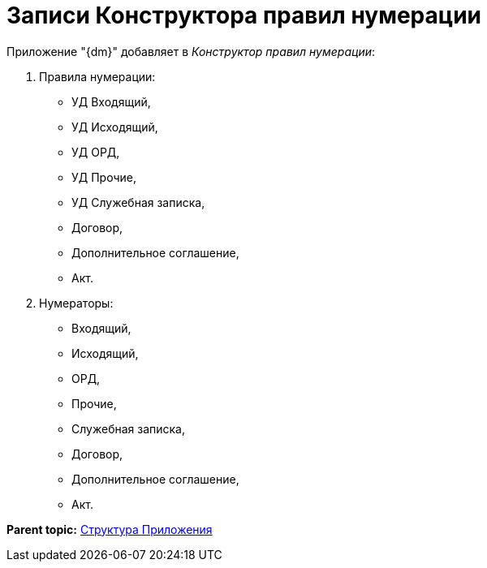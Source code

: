 = Записи Конструктора правил нумерации

Приложение "{dm}" добавляет в _Конструктор правил нумерации_:

. Правила нумерации:
* УД Входящий,
* УД Исходящий,
* УД ОРД,
* УД Прочие,
* УД Служебная записка,
* Договор,
* Дополнительное соглашение,
* Акт.
. Нумераторы:
* Входящий,
* Исходящий,
* ОРД,
* Прочие,
* Служебная записка,
* Договор,
* Дополнительное соглашение,
* Акт.

*Parent topic:* xref:../topics/Structureof_program.adoc[Структура Приложения]
